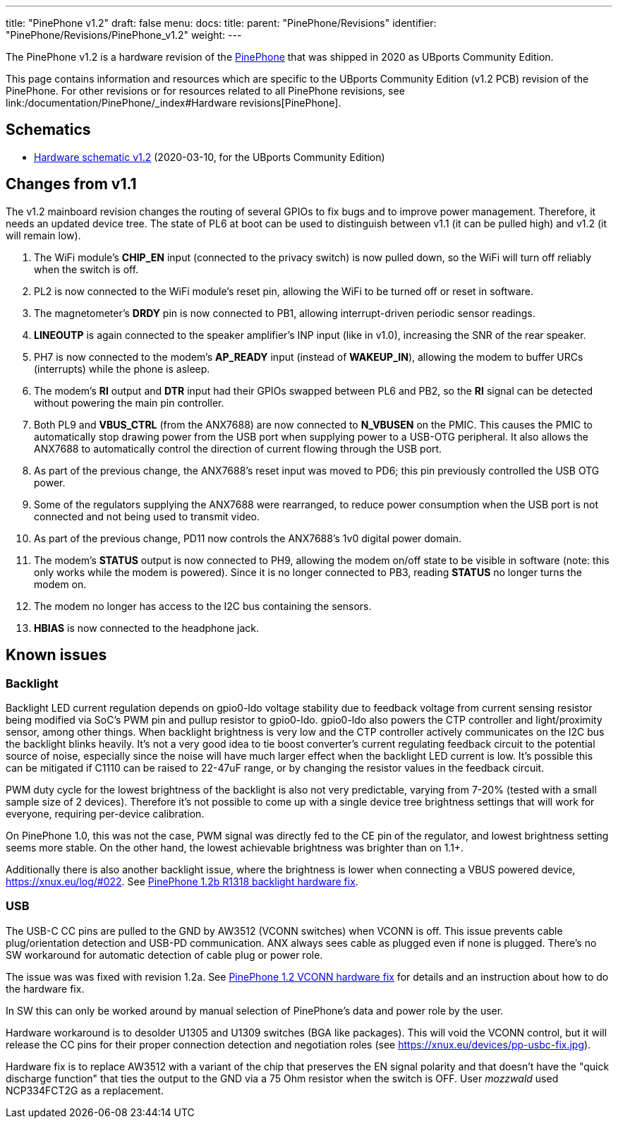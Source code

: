 ---
title: "PinePhone v1.2"
draft: false
menu:
  docs:
    title:
    parent: "PinePhone/Revisions"
    identifier: "PinePhone/Revisions/PinePhone_v1.2"
    weight: 
---

The PinePhone v1.2 is a hardware revision of the link:/documentation/PinePhone/_index[PinePhone] that was shipped in 2020 as UBports Community Edition.

This page contains information and resources which are specific to the UBports Community Edition (v1.2 PCB) revision of the PinePhone. For other revisions or for resources related to all PinePhone revisions, see link:/documentation/PinePhone/_index#Hardware revisions[PinePhone].

== Schematics

* http://files.pine64.org/doc/PinePhone/PinePhone%20v1.2%20Released%20Schematic.pdf[Hardware schematic v1.2] (2020-03-10, for the UBports Community Edition)

== Changes from v1.1

The v1.2 mainboard revision changes the routing of several GPIOs to fix bugs and to improve power management. Therefore, it needs an updated device tree. The state of PL6 at boot can be used to distinguish between v1.1 (it can be pulled high) and v1.2 (it will remain low).

. The WiFi module's **CHIP_EN** input (connected to the privacy switch) is now pulled down, so the WiFi will turn off reliably when the switch is off.
. PL2 is now connected to the WiFi module's reset pin, allowing the WiFi to be turned off or reset in software.
. The magnetometer's **DRDY** pin is now connected to PB1, allowing interrupt-driven periodic sensor readings.
. **LINEOUTP** is again connected to the speaker amplifier's INP input (like in v1.0), increasing the SNR of the rear speaker.
. PH7 is now connected to the modem's **AP_READY** input (instead of **WAKEUP_IN**), allowing the modem to buffer URCs (interrupts) while the phone is asleep.
. The modem's **RI** output and **DTR** input had their GPIOs swapped between PL6 and PB2, so the **RI** signal can be detected without powering the main pin controller.
. Both PL9 and **VBUS_CTRL** (from the ANX7688) are now connected to **N_VBUSEN** on the PMIC. This causes the PMIC to automatically stop drawing power from the USB port when supplying power to a USB-OTG peripheral. It also allows the ANX7688 to automatically control the direction of current flowing through the USB port.
. As part of the previous change, the ANX7688's reset input was moved to PD6; this pin previously controlled the USB OTG power.
. Some of the regulators supplying the ANX7688 were rearranged, to reduce power consumption when the USB port is not connected and not being used to transmit video.
. As part of the previous change, PD11 now controls the ANX7688's 1v0 digital power domain.
. The modem's **STATUS** output is now connected to PH9, allowing the modem on/off state to be visible in software (note: this only works while the modem is powered). Since it is no longer connected to PB3, reading **STATUS** no longer turns the modem on.
. The modem no longer has access to the I2C bus containing the sensors.
. **HBIAS** is now connected to the headphone jack.

== Known issues

=== Backlight

Backlight LED current regulation depends on gpio0-ldo voltage stability due to feedback voltage from current sensing resistor being modified via SoC's PWM pin and pullup resistor to gpio0-ldo. gpio0-ldo also powers the CTP controller and light/proximity sensor, among other things. When backlight brightness is very low and the CTP controller actively communicates on the I2C bus the backlight blinks heavily. It's not a very good idea to tie boost converter's current regulating feedback circuit to the potential source of noise, especially since the noise will have much larger effect when the backlight LED current is low. It's possible this can be mitigated if C1110 can be raised to 22-47uF range, or by changing the resistor values in the feedback circuit.

PWM duty cycle for the lowest brightness of the backlight is also not very predictable, varying from 7-20% (tested with a small sample size of 2 devices). Therefore it's not possible to come up with a single device tree brightness settings that will work for everyone, requiring per-device calibration.

On PinePhone 1.0, this was not the case, PWM signal was directly fed to the CE pin of the regulator, and lowest brightness setting seems more stable. On the other hand, the lowest achievable brightness was brighter than on 1.1+.

Additionally there is also another backlight issue, where the brightness is lower when connecting a VBUS powered device, https://xnux.eu/log/#022. See link:/documentation/PinePhone/Hardware_fixes_and_mods/PinePhone_1.2b_R1318_backlight_Hardware_Fix[PinePhone 1.2b R1318 backlight hardware fix].

=== USB

The USB-C CC pins are pulled to the GND by AW3512 (VCONN switches) when VCONN is off. This issue prevents cable plug/orientation detection and USB-PD communication. ANX always sees cable as plugged even if none is plugged. There's no SW workaround for automatic detection of cable plug or power role.

The issue was was fixed with revision 1.2a. See link:/documentation/PinePhone/Hardware_fixes_and_mods/PinePhone_1.2_VCONN_Hardware_Fix[PinePhone 1.2 VCONN hardware fix] for details and an instruction about how to do the hardware fix.

In SW this can only be worked around by manual selection of PinePhone's data and power role by the user.

Hardware workaround is to desolder U1305 and U1309 switches (BGA like packages). This will void the VCONN control, but it will release the CC pins for their proper connection detection and negotiation roles (see https://xnux.eu/devices/pp-usbc-fix.jpg).

Hardware fix is to replace AW3512 with a variant of the chip that preserves the EN signal polarity and that doesn't have the "quick discharge function" that ties the output to the GND via a 75 Ohm resistor when the switch is OFF. User _mozzwald_ used NCP334FCT2G as a replacement.

